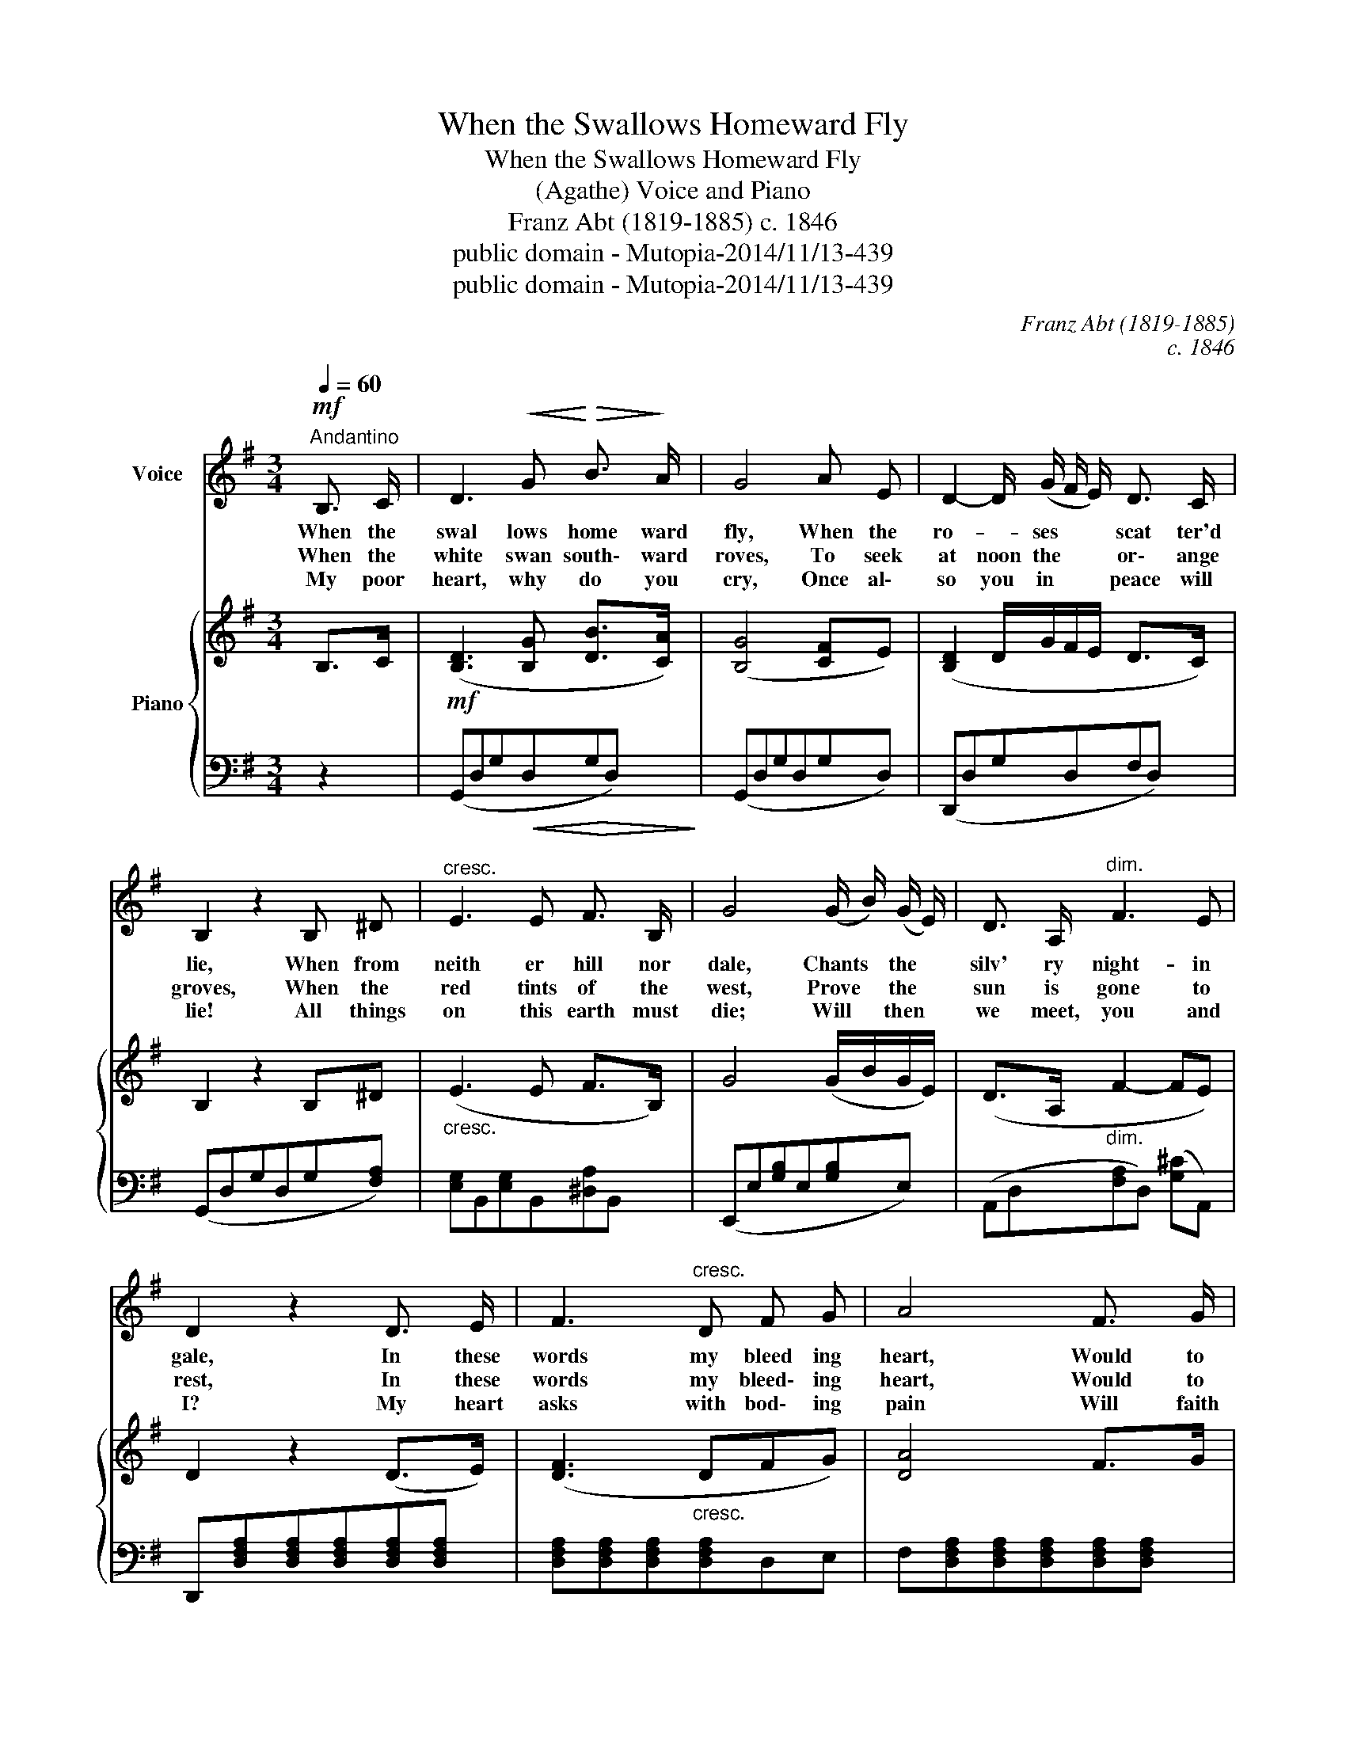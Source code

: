 X:1
T:When the Swallows Homeward Fly
T:When the Swallows Homeward Fly
T:(Agathe) Voice and Piano 
T:Franz Abt (1819-1885) c. 1846
T:public domain - Mutopia-2014/11/13-439
T:public domain - Mutopia-2014/11/13-439
C:Franz Abt (1819-1885)
C:c. 1846
Z:public domain - Mutopia-2014/11/13-439
%%score 1 { ( 2 4 ) | 3 }
L:1/8
Q:1/4=60
M:3/4
K:G
V:1 treble nm="Voice"
V:2 treble nm="Piano"
V:4 treble 
V:3 bass 
V:1
!mf!"^Andantino" B,3/2 C/ | D3!<(! G!<)!!>(! B3/2!>)! A/ | G4 A E | D2- D/ (G/ F/ E/) D3/2 C/ | %4
w: When the|swal lows home ward|fly, When the|ro- * ses * * scat ter'd|
w: When the|white swan south\- ward|roves, To seek|at noon the * * or\- ange|
w: My poor|heart, why do you|cry, Once al\-|so you in * * peace will|
 B,2 z2 B, ^D |"^cresc." E3 E F3/2 B,/ | G4 (G/ B/) (G/ E/) | D3/2 A,/"^dim." F3 E | %8
w: lie, When from|neith er hill nor|dale, Chants * the *|silv' ry night- in|
w: groves, When the|red tints of the|west, Prove * the *|sun is gone to|
w: lie! All things|on this earth must|die; Will * then *|we meet, you and|
 D2 z2 D3/2 E/ | F3"^cresc." D F G | A4 F3/2 G/ | A3!<(! ^G A B!<)! |!f! c6 |!mf! B4 (3(A B A) | %14
w: gale, In these|words my bleed ing|heart, Would to|thee its grief im|part.|When I _ _|
w: rest, In these|words my bleed\- ing|heart, Would to|thee its grief im\-|part|When I _ _|
w: I? My heart|asks with bod\- ing|pain Will faith|join us once a\-|gain?|My heart * *|
 G4 D2 |!<(! (D2 E F) (G A)!<)! | B4 z2 |!mf! E2 B3 A | D4 G2 |!<(! F2 G2 A2!<)! | B6 | %21
w: thus thy|im\- * * age *|lose,|Can I, ah!|can I|e'er know re\-|pose,|
w: thus thy|im\- * * age *|lose,|Can I, ah!|can I|e'er know re\-|pose.|
w: asks with|boding * * ing *|pain|Will faith *|join us|once a- *|gain?|
!f! (d3 c) E A | A4 G2 | F2"^dim." B3 A | G4 :| %25
w: Can * I, ah!|can I|e'er know re\-|pose.|
w: Can * I, ah!|can I|e'er know re\-.|pose.|
w: A\- * ter to\-|day's bit\-|ter part\- ing|pain.|
V:2
 B,>C |!mf! ([B,D]3 [B,G] [DB]>[CA]) | ([B,G]4 [CF]E) | ([B,D]2 D/G/F/E/ D>C) | B,2 z2 B,^D | %5
"_cresc." (E3 E F>B,) | G4 (G/B/G/E/) | (D>A,"_dim." F2- FE) | D2 z2 (D>E) | ([DF]3"_cresc." DFG) | %10
 [DA]4 F>G | ([FA]3!<(! ^GAB)!<)! |!f!!>(! [DFc]6!>)! |!mf! [DGB]4 (3[CA][DB][CA] | [B,G]4 [B,D]2 | %15
!<(! (C2 EFGA)!<)! | [DGB]4 z2 |!mf! (E2 B3 A) | (D4 G2) |!<(! (F2 [EG]2 [FA]2)!<)! | [GB]6 | %21
!f! ([EAd]3 cEA) | (A4 G2) | ([CF]2 [DB]3 [CA]) | [B,G]4 :| %25
V:3
 z2 | (G,,D,G,!<(!D,!>(!G,!<)!D,)!>)! | (G,,D,G,D,G,D,) | (D,,D,G,D,F,D,) | (G,,D,G,D,G,[F,A,]) | %5
 [E,G,]B,,[E,G,]B,,[^D,A,]B,, | (E,,E,[G,B,]E,[G,B,]E,) | (A,,D,[F,A,]D,) ([G,^C]A,,) | %8
 D,,[D,F,A,][D,F,A,][D,F,A,][D,F,A,][D,F,A,] | [D,F,A,][D,F,A,][D,F,A,][D,F,A,]D,E, | %10
 F,[D,F,A,][D,F,A,][D,F,A,][D,F,A,][D,F,A,] | [D,F,A,][D,F,A,][D,F,A,][D,^E,][D,F,][D,=G,] | %12
 [D,A,][D,F,A,][D,F,A,][D,F,A,][D,F,A,][D,F,A,] | (G,,D,G,D,F,D,) | (D,,D,G,D,G,D,) | %15
 (D,,D,[F,A,]D,[F,A,]D,) | (G,,D,G,D,G,D,) | C,[E,A,][E,A,][E,A,][E,A,][E,A,] | %18
 D,[G,B,][G,B,][G,B,][G,B,][G,B,] | (D,D^CA,=CA,) | (G,,D,G,D,B,,G,,) | (C,,E,[A,C]E,[A,C]E,) | %22
 (D,,D,G,D,G,D,) | (D,,D,F,D,F,D,) | (G,2 G,,2) :| %25
V:4
 x2 | x6 | x6 | x6 | x6 | x6 | x6 | x6 | x6 | x6 | x6 | x6 | x6 | x6 | x6 | D4 x2 | x6 | C6 | x6 | %19
 x6 | x6 | x6 | B,6 | x6 | x4 :| %25

